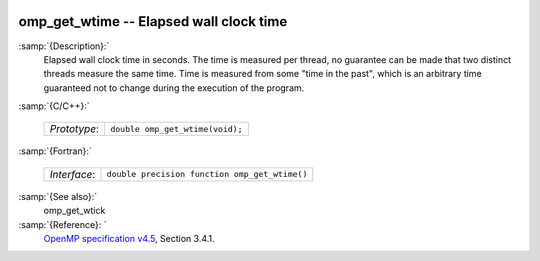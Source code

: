   .. _omp_get_wtime:

omp_get_wtime -- Elapsed wall clock time
****************************************

:samp:`{Description}:`
  Elapsed wall clock time in seconds.  The time is measured per thread, no
  guarantee can be made that two distinct threads measure the same time.
  Time is measured from some "time in the past", which is an arbitrary time
  guaranteed not to change during the execution of the program.

:samp:`{C/C++}:`

  ============  ===============================
  *Prototype*:  ``double omp_get_wtime(void);``
  ============  ===============================

:samp:`{Fortran}:`

  ============  =============================================
  *Interface*:  ``double precision function omp_get_wtime()``
  ============  =============================================

:samp:`{See also}:`
  omp_get_wtick

:samp:`{Reference}: `
  `OpenMP specification v4.5 <https://www.openmp.org>`_, Section 3.4.1.

